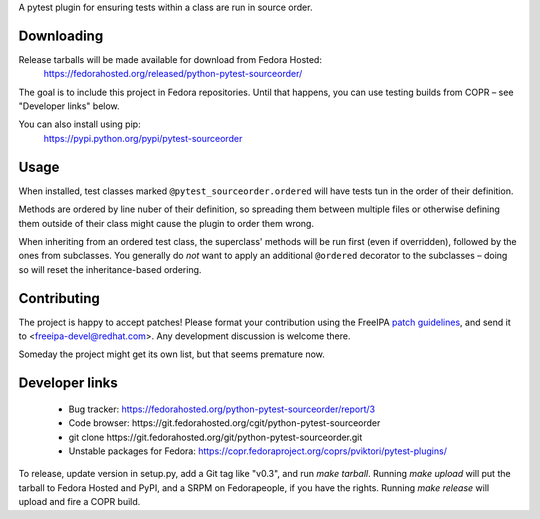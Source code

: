 A pytest plugin for ensuring tests within a class are run in source order.


Downloading
-----------

Release tarballs will be made available for download from Fedora Hosted:
    https://fedorahosted.org/released/python-pytest-sourceorder/

The goal is to include this project in Fedora repositories. Until that happens,
you can use testing builds from COPR – see "Developer links" below.

You can also install using pip:
    https://pypi.python.org/pypi/pytest-sourceorder


Usage
-----

When installed, test classes marked ``@pytest_sourceorder.ordered`` will
have tests tun in the order of their definition.

Methods are ordered by line nuber of their definition, so spreading them
between multiple files or otherwise defining them outside of their class
might cause the plugin to order them wrong.

When inheriting from an ordered test class, the superclass' methods will be
run first (even if overridden), followed by the ones from subclasses.
You generally do *not* want to apply an additional ``@ordered`` decorator
to the subclasses – doing so will reset the inheritance-based ordering.


Contributing
------------

The project is happy to accept patches!
Please format your contribution using the FreeIPA `patch guidelines`_,
and send it to <freeipa-devel@redhat.com>.
Any development discussion is welcome there.

Someday the project might get its own list, but that seems premature now.


Developer links
---------------

  * Bug tracker: https://fedorahosted.org/python-pytest-sourceorder/report/3
  * Code browser: ​https://git.fedorahosted.org/cgit/python-pytest-sourceorder
  * git clone ​https://git.fedorahosted.org/git/python-pytest-sourceorder.git
  * Unstable packages for Fedora: https://copr.fedoraproject.org/coprs/pviktori/pytest-plugins/

To release, update version in setup.py, add a Git tag like "v0.3",
and run `make tarball`.
Running `make upload` will put the tarball to Fedora Hosted and PyPI,
and a SRPM on Fedorapeople, if you have the rights.
Running `make release` will upload and fire a COPR build.

.. _patch guidelines: http://www.freeipa.org/page/Contribute/Patch_Format
